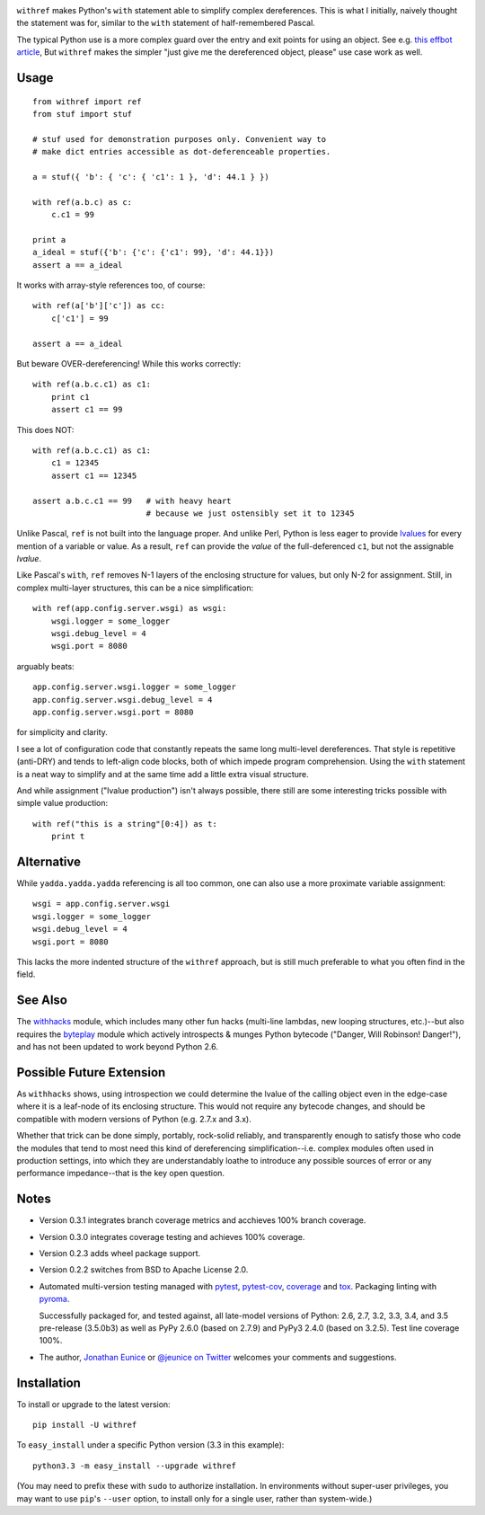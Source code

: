 

| |version| |downloads| |versions| |impls| |wheel|  |coverage| |br-coverage|

.. |version| image:: http://img.shields.io/pypi/v/withref.svg?style=flat
    :alt: PyPI Package latest release
    :target: https://pypi.python.org/pypi/withref

.. |downloads| image:: http://img.shields.io/pypi/dm/withref.svg?style=flat
    :alt: PyPI Package monthly downloads
    :target: https://pypi.python.org/pypi/withref

.. |versions| image:: https://img.shields.io/pypi/pyversions/withref.svg
    :alt: Supported versions
    :target: https://pypi.python.org/pypi/withref

.. |impls| image:: https://img.shields.io/pypi/implementation/withref.svg
    :alt: Supported implementations
    :target: https://pypi.python.org/pypi/withref

.. |wheel| image:: https://img.shields.io/pypi/wheel/withref.svg
    :alt: Wheel packaging support
    :target: https://pypi.python.org/pypi/withref

.. |coverage| image:: https://img.shields.io/badge/test_coverage-100%25-6600CC.svg
    :alt: Test line coverage
    :target: https://pypi.python.org/pypi/withref

.. |br-coverage| image:: https://img.shields.io/badge/branch_coverage-100%25-6600CC.svg
    :alt: Test branch coverage
    :target: https://pypi.python.org/pypi/withref


``withref`` makes Python's ``with`` statement able to simplify complex
dereferences. This is what I initially, naively thought the statement was
for, similar to the ``with`` statement of half-remembered Pascal.

The typical Python use is a more complex guard over the entry and exit
points for using an object. See e.g. `this effbot article
<http://effbot.org/zone/python-with-statement.htm>`_, But ``withref`` makes
the simpler "just give me the dereferenced object, please" use case work as
well.

Usage
=====

::

    from withref import ref
    from stuf import stuf

    # stuf used for demonstration purposes only. Convenient way to
    # make dict entries accessible as dot-deferenceable properties.

    a = stuf({ 'b': { 'c': { 'c1': 1 }, 'd': 44.1 } })

    with ref(a.b.c) as c:
        c.c1 = 99

    print a
    a_ideal = stuf({'b': {'c': {'c1': 99}, 'd': 44.1}})
    assert a == a_ideal

It works with array-style references too, of course::

    with ref(a['b']['c']) as cc:
        c['c1'] = 99

    assert a == a_ideal

But beware OVER-dereferencing! While this works correctly::

    with ref(a.b.c.c1) as c1:
        print c1
        assert c1 == 99

This does NOT::

    with ref(a.b.c.c1) as c1:
        c1 = 12345
        assert c1 == 12345

    assert a.b.c.c1 == 99   # with heavy heart
                            # because we just ostensibly set it to 12345

Unlike Pascal, ``ref`` is not built into the language proper. And unlike Perl,
Python is less eager to provide `lvalues
<https://en.wikipedia.org/wiki/Value_(computer_science)#lrvalue>`_ for every
mention of a variable or value. As a result, ``ref`` can provide the *value*
of the full-deferenced ``c1``, but not the assignable *lvalue*.

Like Pascal's ``with``, ``ref`` removes N-1 layers of the enclosing structure
for values, but only N-2 for assignment. Still, in complex multi-layer
structures, this can be a nice simplification::

    with ref(app.config.server.wsgi) as wsgi:
        wsgi.logger = some_logger
        wsgi.debug_level = 4
        wsgi.port = 8080

arguably beats::

    app.config.server.wsgi.logger = some_logger
    app.config.server.wsgi.debug_level = 4
    app.config.server.wsgi.port = 8080

for simplicity and clarity.

I see a lot of configuration code that constantly repeats the same long
multi-level dereferences. That style is repetitive (anti-DRY) and tends to
left-align code blocks, both of which impede program comprehension. Using the
``with`` statement is a neat way to simplify and at the same time add a little extra
visual structure.

And while assignment ("lvalue production") isn't always possible, there still are
some interesting tricks possible with simple value production::

    with ref("this is a string"[0:4]) as t:
        print t

Alternative
===========

While ``yadda.yadda.yadda`` referencing is all too common, one can also
use a more proximate variable assignment::

    wsgi = app.config.server.wsgi
    wsgi.logger = some_logger
    wsgi.debug_level = 4
    wsgi.port = 8080

This lacks the more indented structure of the ``withref`` approach, but
is still much preferable to what you often find in the field.

See Also
========

The `withhacks <http://pypi.python.org/pypi/withhacks>`_ module, which includes
many other fun hacks (multi-line lambdas, new looping structures, etc.)--but
also requires the `byteplay <http://pypi.python.org/pypi/byteplay>`_ module which
actively introspects & munges Python bytecode ("Danger, Will Robinson!
Danger!"), and has not been updated to work beyond Python 2.6.

Possible Future Extension
=========================

As ``withhacks`` shows, using introspection we could determine the lvalue of
the calling object even in the edge-case where it is a leaf-node of its
enclosing structure. This would not require any bytecode changes, and should
be compatible with modern versions of Python (e.g. 2.7.x and 3.x).

Whether that trick can be done simply, portably, rock-solid reliably, and
transparently enough to satisfy those who code the modules that tend to most
need this kind of dereferencing simplification--i.e. complex modules often
used in production settings, into which they are understandably loathe to
introduce any possible sources of error or any performance impedance--that
is the key open question.

Notes
=====

* Version 0.3.1 integrates branch coverage metrics and acchieves 100%
  branch coverage.

* Version 0.3.0 integrates coverage testing and achieves 100% coverage.

* Version 0.2.3 adds wheel package support.

* Version 0.2.2 switches from BSD to Apache License 2.0.

* Automated multi-version testing managed with `pytest
  <http://pypi.python.org/pypi/pytest>`_, `pytest-cov
  <http://pypi.python.org/pypi/pytest-cov>`_,
  `coverage <https://pypi.python.org/pypi/coverage/4.0b1>`_
  and `tox
  <http://pypi.python.org/pypi/tox>`_.
  Packaging linting with `pyroma <https://pypi.python.org/pypi/pyroma>`_.

  Successfully packaged for, and
  tested against, all late-model versions of Python: 2.6, 2.7, 3.2, 3.3,
  3.4, and 3.5 pre-release (3.5.0b3) as well as PyPy 2.6.0 (based on
  2.7.9) and PyPy3 2.4.0 (based on 3.2.5). Test line coverage 100%.

* The author, `Jonathan Eunice <mailto:jonathan.eunice@gmail.com>`_ or
  `@jeunice on Twitter <http://twitter.com/jeunice>`_
  welcomes your comments and suggestions.

Installation
============

To install or upgrade to the latest version::

    pip install -U withref

To ``easy_install`` under a specific Python version (3.3 in this example)::

    python3.3 -m easy_install --upgrade withref

(You may need to prefix these with ``sudo`` to authorize
installation. In environments without super-user privileges, you may want to
use ``pip``'s ``--user`` option, to install only for a single user, rather
than system-wide.)
